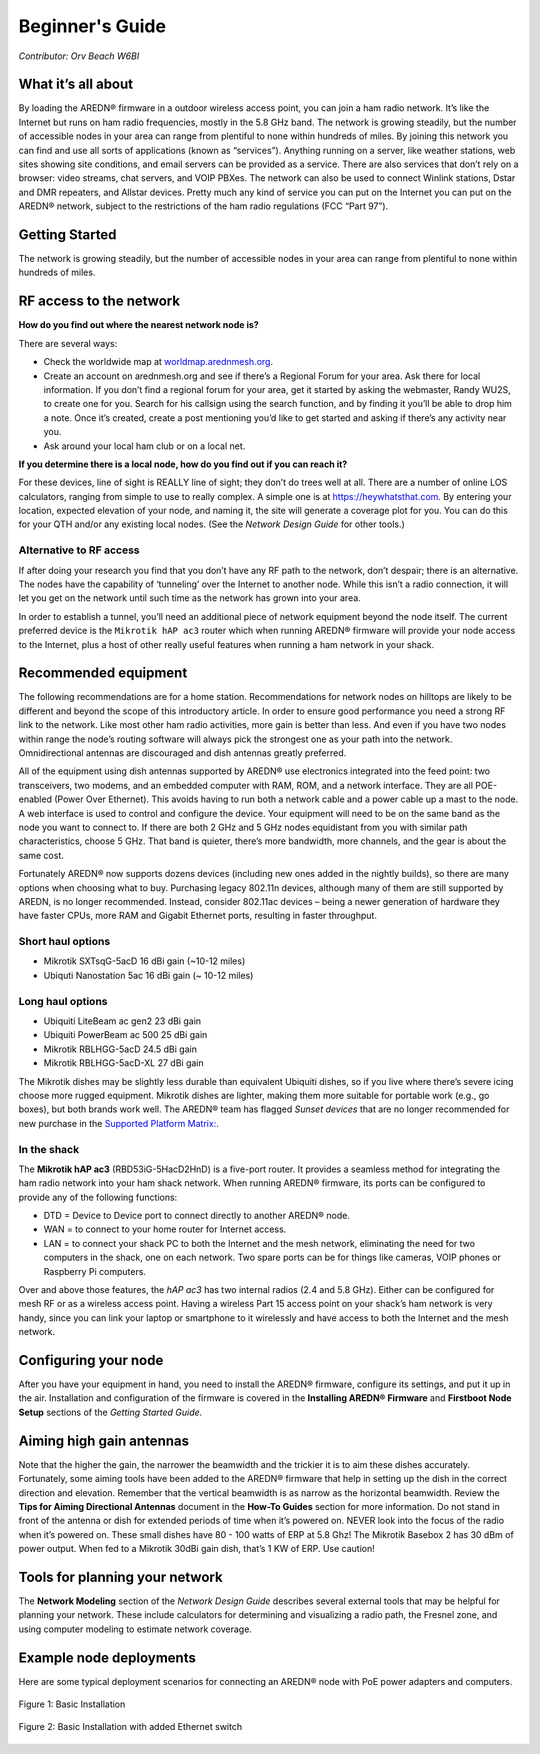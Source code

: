 ================
Beginner's Guide
================

*Contributor: Orv Beach W6BI*

What it’s all about
-------------------

By loading the AREDN® firmware in a outdoor wireless access point, you can join a ham radio network. It’s like the Internet but runs on ham radio frequencies, mostly in the 5.8 GHz band. The network is growing steadily, but the number of accessible nodes in your area can range from plentiful to none within hundreds of miles. By joining this network you can find and use all sorts of applications (known as “services”). Anything running on a server, like weather stations, web sites showing site conditions, and email servers can be provided as a service. There are also services that don’t rely on a browser: video streams, chat servers, and VOIP PBXes. The network can also be used to connect Winlink stations, Dstar and DMR repeaters, and Allstar devices. Pretty much any kind of service you can put on the Internet you can put on the AREDN® network, subject to the restrictions of the ham radio regulations (FCC “Part 97”).

Getting Started
---------------

The network is growing steadily, but the number of accessible nodes in your area can range from plentiful to none within hundreds of miles.

RF access to the network
------------------------

**How do you find out where the nearest network node is?**

There are several ways:

- Check the worldwide map at `worldmap.arednmesh.org <https://worldmap.arednmesh.org/>`_.

- Create an account on arednmesh.org and see if there’s a Regional Forum for your area. Ask there for local information. If you don’t find a regional forum for your area, get it started by asking the webmaster, Randy WU2S, to create one for you. Search for his callsign using the search function, and by finding it you’ll be able to drop him a note. Once it’s created, create a post mentioning you’d like to get started and asking if there’s any activity near you.

- Ask around your local ham club or on a local net.

**If you determine there is a local node, how do you find out if you can reach it?**

For these devices, line of sight is REALLY line of sight; they don’t do trees well at all. There are a number of online LOS calculators, ranging from simple to use to really complex. A simple one is at https://heywhatsthat.com. By entering your location, expected elevation of your node, and naming it, the site will generate a coverage plot for you. You can do this for your QTH and/or any existing local nodes. (See the *Network Design Guide* for other tools.)

Alternative to RF access
++++++++++++++++++++++++

If after doing your research you find that you don’t have any RF path to the network, don’t despair; there is an alternative. The nodes have the capability of ‘tunneling’ over the Internet to another node. While this isn’t a radio connection, it will let you get on the network until such time as the network has grown into your area.

In order to establish a tunnel, you’ll need an additional piece of network equipment beyond the node itself. The current preferred device is the ``Mikrotik hAP ac3`` router which when running AREDN® firmware will provide your node access to the Internet, plus a host of other really useful features when running a ham network in your shack.

Recommended equipment
---------------------

The following recommendations are for a home station. Recommendations for network nodes on hilltops are likely to be different and beyond the scope of this introductory article. In order to ensure good performance you need a strong RF link to the network. Like most other ham radio activities, more gain is better than less. And even if you have two nodes within range the node’s routing software will always pick the strongest one as your path into the network. Omnidirectional antennas are discouraged and dish antennas greatly preferred.

All of the equipment using dish antennas supported by AREDN® use electronics integrated into the feed point: two transceivers, two modems, and an embedded computer with RAM, ROM, and a network interface. They are all POE-enabled (Power Over Ethernet). This avoids having to run both a network cable and a power cable up a mast to the node. A web interface is used to control and configure the device. Your equipment will need to be on the same band as the node you want to connect to. If there are both 2 GHz and 5 GHz nodes equidistant from you with similar path characteristics, choose 5 GHz. That band is quieter, there’s more bandwidth, more channels, and the gear is about the same cost.

Fortunately AREDN® now supports dozens devices (including new ones added in the nightly builds), so there are many options when choosing what to buy. Purchasing legacy 802.11n devices, although many of them are still supported by AREDN, is no longer recommended.  Instead, consider 802.11ac devices – being a newer generation of hardware they have faster CPUs, more RAM and Gigabit Ethernet ports, resulting in faster throughput.

Short haul options
++++++++++++++++++

- Mikrotik SXTsqG-5acD 16 dBi gain (~10-12 miles)
- Ubiquti Nanostation 5ac 16 dBi gain (~ 10-12 miles)

Long haul options
+++++++++++++++++

- Ubiquiti LiteBeam ac gen2 23 dBi gain
- Ubiquiti PowerBeam ac 500 25 dBi gain
- Mikrotik RBLHGG-5acD 24.5 dBi gain
- Mikrotik RBLHGG-5acD-XL 27 dBi gain

The Mikrotik dishes may be slightly less durable than equivalent Ubiquiti dishes, so if you live where there’s severe icing choose more rugged equipment. Mikrotik dishes are lighter, making them more suitable for portable work (e.g., go boxes), but both brands work well. The AREDN® team has flagged *Sunset devices* that are no longer recommended for new purchase in the `Supported Platform Matrix: <https://www.arednmesh.org/content/supported-devices-0>`_.

In the shack
++++++++++++

The **Mikrotik hAP ac3** (RBD53iG-5HacD2HnD) is a five-port router. It provides a seamless method for integrating the ham radio network into your ham shack network. When running AREDN® firmware, its ports can be configured to provide any of the following functions:

- DTD = Device to Device port to connect directly to another AREDN® node.
- WAN = to connect to your home router for Internet access.
- LAN = to connect your shack PC to both the Internet and the mesh network, eliminating the need for two computers in the shack, one on each network. Two spare ports can be for things like cameras, VOIP phones or Raspberry Pi computers.

Over and above those features, the *hAP ac3* has two internal radios (2.4 and 5.8 GHz). Either can be configured for mesh RF or as a wireless access point. Having a wireless Part 15 access point on your shack’s ham network is very handy, since you can link your laptop or smartphone to it wirelessly and have access to both the Internet and the mesh network.

.. image:: _images/orv-basic-install-hap.png
  :alt: Basic Deployment with Mikrotik hAP ac3
  :align: center

Configuring your node
---------------------

After you have your equipment in hand, you need to install the AREDN® firmware, configure its settings, and put it up in the air. Installation and configuration of the firmware is covered in the **Installing AREDN® Firmware** and **Firstboot Node Setup** sections of the *Getting Started Guide*.

Aiming high gain antennas
-------------------------

Note that the higher the gain, the narrower the beamwidth and the trickier it is to aim these dishes accurately. Fortunately, some aiming tools have been added to the AREDN® firmware that help in setting up the dish in the correct direction and elevation. Remember that the vertical beamwidth is as narrow as the horizontal beamwidth. Review the **Tips for Aiming Directional Antennas** document in the **How-To Guides** section for more information. Do not stand in front of the antenna or dish for extended periods of time when it’s powered on.  NEVER look into the focus of the radio when it’s powered on. These small dishes have 80 - 100 watts of ERP at 5.8 Ghz! The Mikrotik Basebox 2 has 30 dBm of power output. When fed to a Mikrotik 30dBi gain dish, that’s 1 KW of ERP. Use caution!

Tools for planning your network
-------------------------------

The **Network Modeling** section of the *Network Design Guide* describes several external tools that may be helpful for planning your network. These include calculators for determining and visualizing a radio path, the Fresnel zone, and using computer modeling to estimate network coverage.

Example node deployments
------------------------

Here are some typical deployment scenarios for connecting an AREDN® node with PoE power adapters and computers.

.. figure:: _images/orv-basic-install.png
  :alt: Basic Deployment
  :align: center

  Figure 1: Basic Installation

.. figure:: _images/orv-basic-install-eth.png
  :alt: Basic Deployment with Ethernet switch
  :align: center

  Figure 2: Basic Installation with added Ethernet switch
